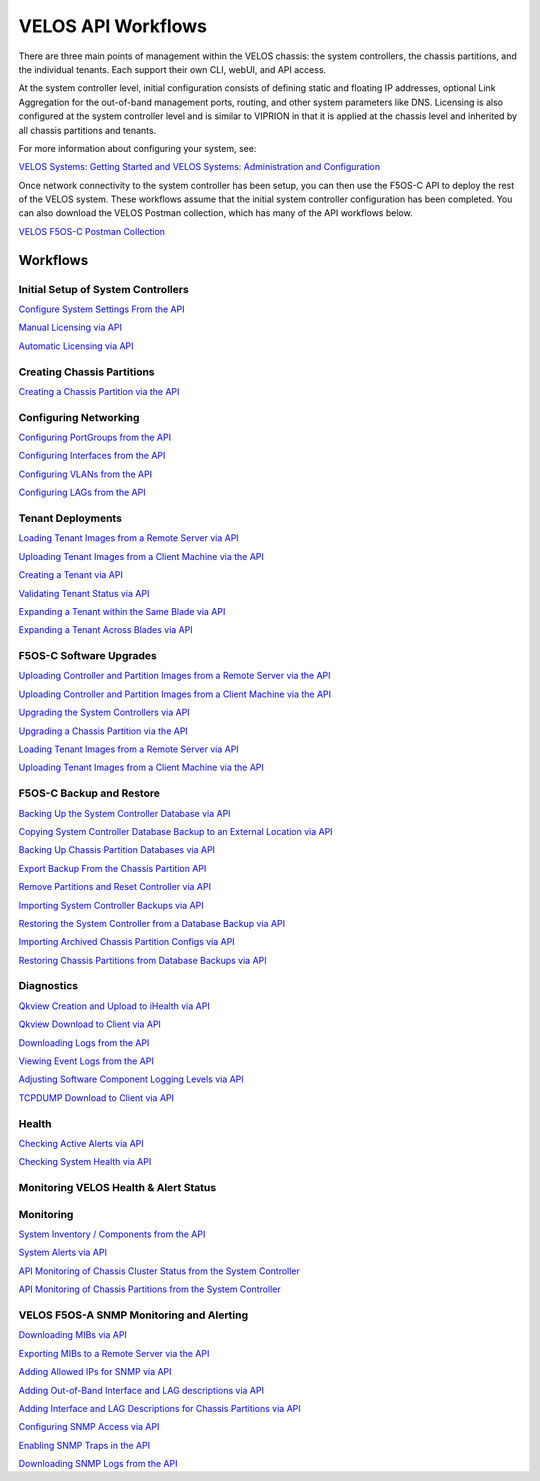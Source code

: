 ===================
VELOS API Workflows
===================

There are three main points of management within the VELOS chassis: the system controllers, the chassis partitions, and the individual tenants. Each support their own CLI, webUI, and API access.

At the system controller level, initial configuration consists of defining static and floating IP addresses, optional Link Aggregation for the out-of-band management ports, routing, and other system parameters like DNS. Licensing is also configured at the system controller level and is similar to VIPRION in that it is applied at the chassis level and inherited by all chassis partitions and tenants.

For more information about configuring your system, see:

`VELOS Systems: Getting Started and VELOS Systems: Administration and Configuration <https://techdocs.f5.com/kb/en-us/products/f5os-c/manuals/related/doc-f5os-c-velos.html>`_

Once network connectivity to the system controller has been setup, you can then use the F5OS-C API to deploy the rest of the VELOS system. These workflows assume that the initial system controller configuration has been completed. You can also download the VELOS Postman collection, which has many of the API workflows below.

`VELOS F5OS-C Postman Collection <https://github.com/f5devcentral/f5-velos-training/raw/main/docs/postman/F5%20Postman%20for%20F5OS-C%20VELOS.zip>`_



Workflows
=========

Initial Setup of System Controllers
-----------------------------------

`Configure System Settings From the API <https://clouddocs.f5.com/training/community/velos-training/html/initial_setup_of_velos_system_controllers.html#configure-system-settings-from-the-api>`_

`Manual Licensing via API <https://clouddocs.f5.com/training/community/velos-training/html/initial_setup_of_velos_system_controllers.html#manual-licensing-via-api>`_

`Automatic Licensing via API <https://clouddocs.f5.com/training/community/velos-training/html/initial_setup_of_velos_system_controllers.html#automatic-licensing-via-api>`_

Creating Chassis Partitions
---------------------------

`Creating a Chassis Partition via the API <https://clouddocs.f5.com/training/community/velos-training/html/initial_setup_of_velos_system_controllers.html#creating-a-chassis-partition-via-the-api>`_

Configuring Networking
----------------------

`Configuring PortGroups from the API <https://clouddocs.f5.com/training/community/velos-training/html/initial_setup_of_velos_chassis_partitions.html#configuring-portgroups-from-the-api>`_

`Configuring Interfaces from the API <https://clouddocs.f5.com/training/community/velos-training/html/initial_setup_of_velos_chassis_partitions.html#configuring-interfaces-from-the-api>`_

`Configuring VLANs from the API <https://clouddocs.f5.com/training/community/velos-training/html/initial_setup_of_velos_chassis_partitions.html#configuring-vlans-from-the-api>`_

`Configuring LAGs from the API <https://clouddocs.f5.com/training/community/velos-training/html/initial_setup_of_velos_chassis_partitions.html#configuring-lags-from-the-api>`_

Tenant Deployments
------------------


`Loading Tenant Images from a Remote Server via API <https://clouddocs.f5.com/training/community/velos-training/html/velos_deploying_a_tenant.html#loading-tenant-images-from-a-remote-server-via-api>`_

`Uploading Tenant Images from a Client Machine via the API <https://clouddocs.f5.com/training/community/velos-training/html/velos_deploying_a_tenant.html#uploading-tenant-images-from-a-client-machine-via-the-api>`_

`Creating a Tenant via API <https://clouddocs.f5.com/training/community/velos-training/html/velos_deploying_a_tenant.html#creating-a-tenant-via-api>`_

`Validating Tenant Status via API <https://clouddocs.f5.com/training/community/velos-training/html/velos_deploying_a_tenant.html#validating-tenant-status-via-api>`_

`Expanding a Tenant within the Same Blade via API <https://clouddocs.f5.com/training/community/velos-training/html/velos_deploying_a_tenant.html#expanding-a-tenant-within-the-same-blade-via-api>`_

`Expanding a Tenant Across Blades via API <https://clouddocs.f5.com/training/community/velos-training/html/velos_deploying_a_tenant.html#expanding-a-tenant-across-blades-via-api>`_

F5OS-C Software Upgrades
------------------------

`Uploading Controller and Partition Images from a Remote Server via the API <https://clouddocs.f5.com/training/community/velos-training/html/velos_software_upgrades.html#uploading-controller-and-partition-images-from-a-remote-server-via-the-api>`_

`Uploading Controller and Partition Images from a Client Machine via the API <https://clouddocs.f5.com/training/community/velos-training/html/velos_software_upgrades.html#uploading-controller-and-partition-images-from-a-client-machine-via-the-api>`_

`Upgrading the System Controllers via API <https://clouddocs.f5.com/training/community/velos-training/html/velos_software_upgrades.html#upgrading-the-system-controllers-via-api>`_

`Upgrading a Chassis Partition via the API <https://clouddocs.f5.com/training/community/velos-training/html/velos_software_upgrades.html#upgrading-a-chassis-partition-via-the-api>`_

`Loading Tenant Images from a Remote Server via API <https://clouddocs.f5.com/training/community/velos-training/html/velos_software_upgrades.html#loading-tenant-images-from-a-remote-server-via-api>`_

`Uploading Tenant Images from a Client Machine via the API <https://clouddocs.f5.com/training/community/velos-training/html/velos_software_upgrades.html#uploading-tenant-images-from-a-client-machine-via-the-api>`_

F5OS-C Backup and Restore
-------------------------

`Backing Up the System Controller Database via API <https://clouddocs.f5.com/training/community/velos-training/html/velos_f5os_configuration_backup_and_restore.html#backing-up-the-system-controller-database-via-api>`_

`Copying System Controller Database Backup to an External Location via API <https://clouddocs.f5.com/training/community/velos-training/html/velos_f5os_configuration_backup_and_restore.html#copying-system-controller-database-backup-to-an-external-location-via-api>`_

`Backing Up Chassis Partition Databases via API <https://clouddocs.f5.com/training/community/velos-training/html/velos_f5os_configuration_backup_and_restore.html#backing-up-chassis-partition-databases-via-api>`_

`Export Backup From the Chassis Partition API <https://clouddocs.f5.com/training/community/velos-training/html/velos_f5os_configuration_backup_and_restore.html#export-backup-from-the-chassis-partition-api>`_

`Remove Partitions and Reset Controller via API <https://clouddocs.f5.com/training/community/velos-training/html/velos_f5os_configuration_backup_and_restore.html#remove-partitions-and-reset-controller-via-api>`_

`Importing System Controller Backups via API <https://clouddocs.f5.com/training/community/velos-training/html/velos_f5os_configuration_backup_and_restore.html#importing-system-controller-backups-via-api>`_

`Restoring the System Controller from a Database Backup via API <https://clouddocs.f5.com/training/community/velos-training/html/velos_f5os_configuration_backup_and_restore.html#restoring-the-system-controller-from-a-database-backup-via-api>`_

`Importing Archived Chassis Partition Configs via API <https://clouddocs.f5.com/training/community/velos-training/html/velos_f5os_configuration_backup_and_restore.html#importing-archived-chassis-partition-configs-via-api>`_

`Restoring Chassis Partitions from Database Backups via API <https://clouddocs.f5.com/training/community/velos-training/html/velos_f5os_configuration_backup_and_restore.html#restoring-chassis-partitions-from-database-backups-via-api>`_

Diagnostics
-----------

`Qkview Creation and Upload to iHealth via API <https://clouddocs.f5.com/training/community/velos-training/html/velos_diagnostics.html#qkview-creation-and-upload-to-ihealth-via-api>`_

`Qkview Download to Client via API <https://clouddocs.f5.com/training/community/velos-training/html/velos_diagnostics.html#qkview-download-to-client-via-api>`_

`Downloading Logs from the API <https://clouddocs.f5.com/training/community/velos-training/html/velos_diagnostics.html#downloading-logs-from-the-api>`_

`Viewing Event Logs from the API <https://clouddocs.f5.com/training/community/velos-training/html/velos_diagnostics.html#viewing-event-logs-from-the-api>`_

`Adjusting Software Component Logging Levels via API <https://clouddocs.f5.com/training/community/velos-training/html/velos_diagnostics.html#adjusting-software-component-logging-levels-via-api>`_

`TCPDUMP Download to Client via API <https://clouddocs.f5.com/training/community/velos-training/html/velos_diagnostics.html#tcpdump-download-to-client-via-api>`_

Health
------

`Checking Active Alerts via API <https://clouddocs.f5.com/training/community/velos-training/html/monitoring_velos_health_status.html#checking-active-alerts-via-api>`_

`Checking System Health via API <https://clouddocs.f5.com/training/community/velos-training/html/monitoring_velos_health_status.html#checking-system-health-via-api>`_


Monitoring VELOS Health & Alert Status
---------------------------------------




Monitoring
----------

`System Inventory / Components from the API <https://clouddocs.f5.com/training/community/velos-training/html/monitoring_velos.html#system-inventory-components-from-the-api>`_

`System Alerts via API <https://clouddocs.f5.com/training/community/velos-training/html/monitoring_velos.html#system-alerts-via-api>`_

`API Monitoring of Chassis Cluster Status from the System Controller <https://clouddocs.f5.com/training/community/velos-training/html/monitoring_velos.html#api-monitoring-of-chassis-cluster-status-from-the-system-controller>`_

`API Monitoring of Chassis Partitions from the System Controller <https://clouddocs.f5.com/training/community/velos-training/html/monitoring_velos.html#api-monitoring-of-chassis-partitions-from-the-system-controller>`_


VELOS F5OS-A SNMP Monitoring and Alerting
-----------------------------------------

`Downloading MIBs via API <https://clouddocs.f5.com/training/community/velos-training/html/velos_monitoring_snmp.html#downloading-mibs-via-api>`_

`Exporting MIBs to a Remote Server via the API <https://clouddocs.f5.com/training/community/velos-training/html/velos_monitoring_snmp.html#exporting-mibs-to-a-remote-server-via-the-api>`_

`Adding Allowed IPs for SNMP via API <https://clouddocs.f5.com/training/community/velos-training/html/velos_monitoring_snmp.html#adding-allowed-ips-for-snmp-via-api>`_

`Adding Out-of-Band Interface and LAG descriptions via API <https://clouddocs.f5.com/training/community/velos-training/html/velos_monitoring_snmp.html#adding-out-of-band-interface-and-lag-descriptions-via-api>`_

`Adding Interface and LAG Descriptions for Chassis Partitions via API <https://clouddocs.f5.com/training/community/velos-training/html/velos_monitoring_snmp.html#adding-interface-and-lag-descriptions-for-chassis-partitions-via-api>`_

`Configuring SNMP Access via API <https://clouddocs.f5.com/training/community/velos-training/html/velos_monitoring_snmp.html#enabling-snmp-via-api>`_

`Enabling SNMP Traps in the API <https://clouddocs.f5.com/training/community/velos-training/html/velos_monitoring_snmp.html#enabling-snmp-traps-in-the-api>`_

`Downloading SNMP Logs from the API <https://clouddocs.f5.com/training/community/velos-training/html/velos_monitoring_snmp.html#downloading-snmp-logs-from-the-api>`_